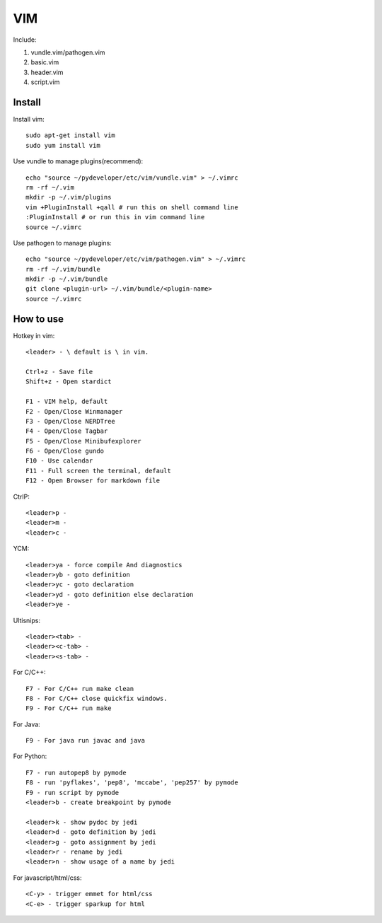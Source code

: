.. _vim:

VIM
===

Include:

1. vundle.vim/pathogen.vim

2. basic.vim

3. header.vim

4. script.vim

Install
-------

Install vim::

    sudo apt-get install vim
    sudo yum install vim

Use vundle to manage plugins(recommend)::

    echo "source ~/pydeveloper/etc/vim/vundle.vim" > ~/.vimrc
    rm -rf ~/.vim
    mkdir -p ~/.vim/plugins
    vim +PluginInstall +qall # run this on shell command line
    :PluginInstall # or run this in vim command line
    source ~/.vimrc

Use pathogen to manage plugins::

    echo "source ~/pydeveloper/etc/vim/pathogen.vim" > ~/.vimrc
    rm -rf ~/.vim/bundle
    mkdir -p ~/.vim/bundle
    git clone <plugin-url> ~/.vim/bundle/<plugin-name>
    source ~/.vimrc

How to use
----------

Hotkey in vim::

    <leader> - \ default is \ in vim.

    Ctrl+z - Save file
    Shift+z - Open stardict

    F1 - VIM help, default
    F2 - Open/Close Winmanager
    F3 - Open/Close NERDTree
    F4 - Open/Close Tagbar
    F5 - Open/Close Minibufexplorer
    F6 - Open/Close gundo
    F10 - Use calendar
    F11 - Full screen the terminal, default
    F12 - Open Browser for markdown file

CtrlP::

    <leader>p -
    <leader>m -
    <leader>c -

YCM::

    <leader>ya - force compile And diagnostics
    <leader>yb - goto definition
    <leader>yc - goto declaration
    <leader>yd - goto definition else declaration
    <leader>ye -

Ultisnips::

    <leader><tab> -
    <leader><c-tab> -
    <leader><s-tab> -

For C/C++::

    F7 - For C/C++ run make clean
    F8 - For C/C++ close quickfix windows.
    F9 - For C/C++ run make

For Java::

    F9 - For java run javac and java

For Python::

    F7 - run autopep8 by pymode
    F8 - run 'pyflakes', 'pep8', 'mccabe', 'pep257' by pymode
    F9 - run script by pymode
    <leader>b - create breakpoint by pymode

    <leader>k - show pydoc by jedi
    <leader>d - goto definition by jedi
    <leader>g - goto assignment by jedi
    <leader>r - rename by jedi
    <leader>n - show usage of a name by jedi

For javascript/html/css::

    <C-y> - trigger emmet for html/css
    <C-e> - trigger sparkup for html
